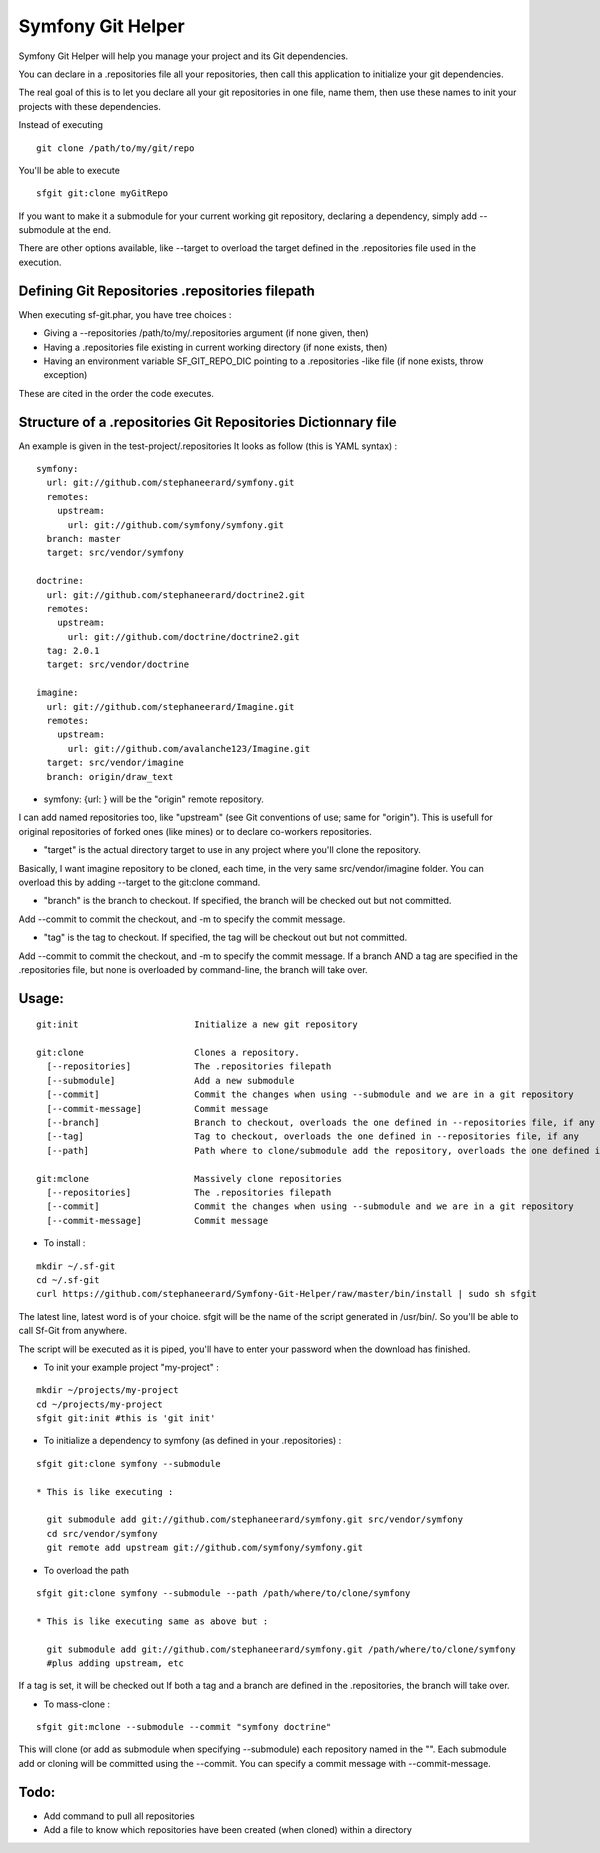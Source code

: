 Symfony Git Helper
==================

Symfony Git Helper will help you manage your project and its Git dependencies.

You can declare in a .repositories file all your repositories, then call
this application to initialize your git dependencies.

The real goal of this is to let you declare all your git repositories in one file,
name them, then use these names to init your projects with these dependencies.

Instead of executing 
::
  git clone /path/to/my/git/repo
  
You'll be able to execute

::

  sfgit git:clone myGitRepo
  
If you want to make it a submodule for your current working git repository, declaring 
a dependency, simply add --submodule at the end.

There are other options available, like --target to overload the target defined in the .repositories file
used in the execution. 
 

Defining Git Repositories .repositories filepath
------------------------------------------------

When executing sf-git.phar, you have tree choices :

* Giving a --repositories /path/to/my/.repositories argument (if none given, then)
* Having a .repositories file existing in current working directory (if none exists, then)
* Having an environment variable SF_GIT_REPO_DIC pointing to a .repositories -like file (if none exists, throw exception)

These are cited in the order the code executes.
 
Structure of a .repositories Git Repositories Dictionnary file
--------------------------------------------------------------

An example is given in the test-project/.repositories
It looks as follow (this is YAML syntax) :

::

  symfony:
    url: git://github.com/stephaneerard/symfony.git
    remotes:
      upstream:
        url: git://github.com/symfony/symfony.git
    branch: master
    target: src/vendor/symfony
  
  doctrine:
    url: git://github.com/stephaneerard/doctrine2.git
    remotes:
      upstream:
        url: git://github.com/doctrine/doctrine2.git
    tag: 2.0.1
    target: src/vendor/doctrine
  
  imagine:
    url: git://github.com/stephaneerard/Imagine.git
    remotes:
      upstream:
        url: git://github.com/avalanche123/Imagine.git
    target: src/vendor/imagine
    branch: origin/draw_text


* symfony: {url: } will be the "origin" remote repository.

I can add named repositories too, like "upstream" (see Git conventions of use; same for "origin"). 
This is usefull for original repositories of forked ones (like mines) or to declare co-workers
repositories.

* "target" is the actual directory target to use in any project where you'll clone the repository.
Basically, I want imagine repository to be cloned, each time, in the very same src/vendor/imagine folder.
You can overload this by adding --target to the git:clone command.

* "branch" is the branch to checkout. If specified, the branch will be checked out but not committed.
Add --commit to commit the checkout, and -m to specify the commit message.

* "tag" is the tag to checkout. If specified, the tag will be checkout out but not committed.
Add --commit to commit the checkout, and -m to specify the commit message. If a branch AND a tag are specified
in the .repositories file, but none is overloaded by command-line, the branch will take over.


Usage:
------

::

  git:init 			Initialize a new git repository

  git:clone 			Clones a repository.
    [--repositories] 		The .repositories filepath
    [--submodule]  		Add a new submodule
    [--commit]     		Commit the changes when using --submodule and we are in a git repository
    [--commit-message]		Commit message
    [--branch]			Branch to checkout, overloads the one defined in --repositories file, if any
    [--tag]			Tag to checkout, overloads the one defined in --repositories file, if any
    [--path]			Path where to clone/submodule add the repository, overloads the one defined in --repositories file, if any

  git:mclone			Massively clone repositories
    [--repositories]		The .repositories filepath
    [--commit]			Commit the changes when using --submodule and we are in a git repository
    [--commit-message]		Commit message


* To install :

::

  mkdir ~/.sf-git 
  cd ~/.sf-git
  curl https://github.com/stephaneerard/Symfony-Git-Helper/raw/master/bin/install | sudo sh sfgit
  
The latest line, latest word is of your choice. sfgit will be the name of the script generated in /usr/bin/.
So you'll be able to call Sf-Git from anywhere.

The script will be executed as it is piped, you'll have to enter your password when the download has finished.

  
* To init your example project "my-project" :

::

  mkdir ~/projects/my-project
  cd ~/projects/my-project
  sfgit git:init #this is 'git init'



* To initialize a dependency to symfony (as defined in your .repositories) :

::

  sfgit git:clone symfony --submodule

  * This is like executing :

    git submodule add git://github.com/stephaneerard/symfony.git src/vendor/symfony
    cd src/vendor/symfony 
    git remote add upstream git://github.com/symfony/symfony.git



* To overload the path

::

  sfgit git:clone symfony --submodule --path /path/where/to/clone/symfony
 
  * This is like executing same as above but :

    git submodule add git://github.com/stephaneerard/symfony.git /path/where/to/clone/symfony
    #plus adding upstream, etc
  
If a tag is set, it will be checked out
If both a tag and a branch are defined in the .repositories, the branch will take over.

* To mass-clone :

::

  sfgit git:mclone --submodule --commit "symfony doctrine"

This will clone (or add as submodule when specifying --submodule) each repository named in the "".
Each submodule add or cloning will be committed using the --commit.
You can specify a commit message with --commit-message.



Todo:
-----

* Add command to pull all repositories
* Add a file to know which repositories have been created (when cloned) within a directory

